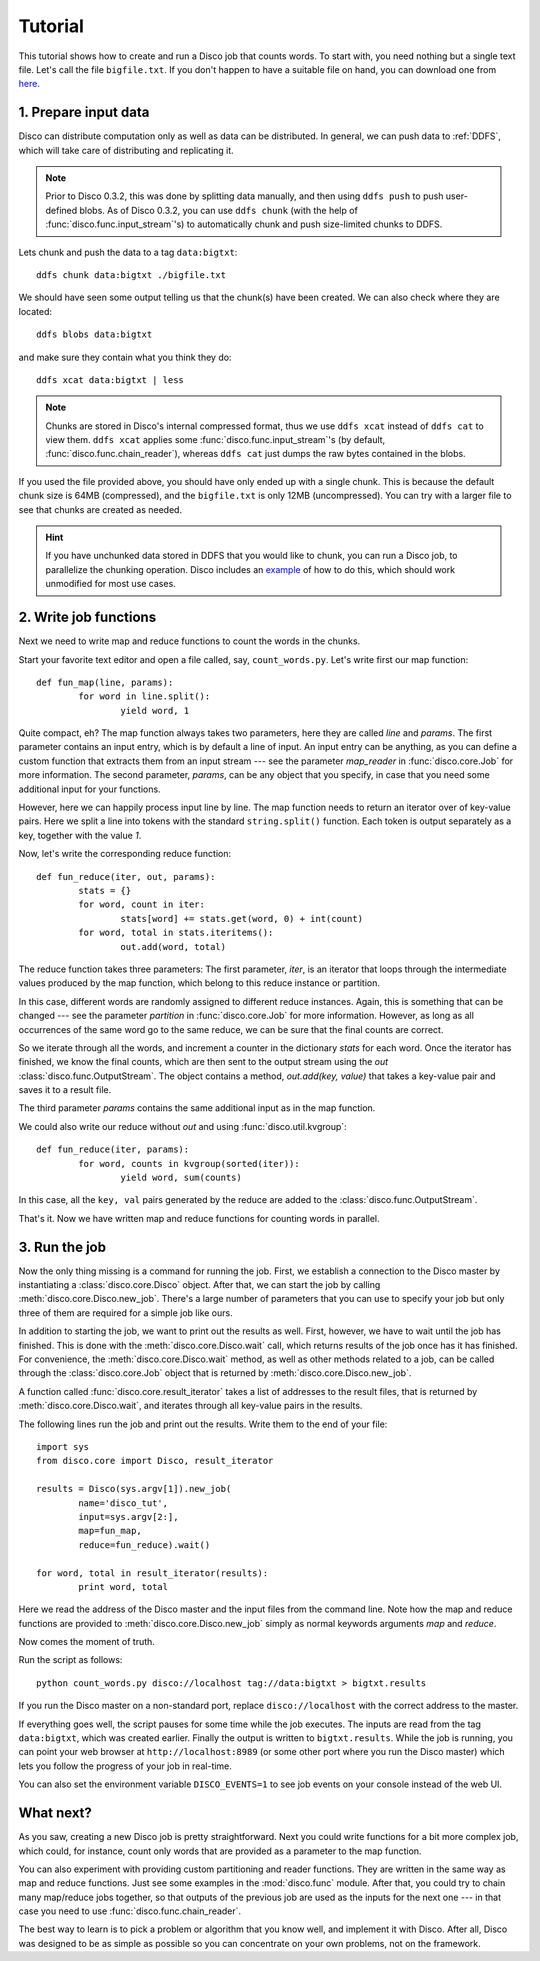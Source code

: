 
.. _tutorial:

Tutorial
========

This tutorial shows how to create and run a Disco job that counts words.
To start with, you need nothing but a single text file.
Let's call the file ``bigfile.txt``.
If you don't happen to have a suitable file on hand,
you can download one from `here <http://discoproject.org/media/text/bigfile.txt>`_.

1. Prepare input data
---------------------

Disco can distribute computation only as well as data can be distributed.
In general, we can push data to :ref:`DDFS`,
which will take care of distributing and replicating it.

.. note::
   Prior to Disco 0.3.2, this was done by splitting data manually,
   and then using ``ddfs push`` to push user-defined blobs.
   As of Disco 0.3.2, you can use ``ddfs chunk``
   (with the help of :func:`disco.func.input_stream`\'s)
   to automatically chunk and push size-limited chunks to DDFS.

Lets chunk and push the data to a tag ``data:bigtxt``::

      ddfs chunk data:bigtxt ./bigfile.txt

We should have seen some output telling us that the chunk(s) have been created.
We can also check where they are located::

    ddfs blobs data:bigtxt

and make sure they contain what you think they do::

    ddfs xcat data:bigtxt | less

.. note::
   Chunks are stored in Disco's internal compressed format,
   thus we use ``ddfs xcat`` instead of ``ddfs cat`` to view them.
   ``ddfs xcat`` applies some :func:`disco.func.input_stream`\'s
   (by default, :func:`disco.func.chain_reader`),
   whereas ``ddfs cat`` just dumps the raw bytes contained in the blobs.

If you used the file provided above,
you should have only ended up with a single chunk.
This is because the default chunk size is 64MB (compressed),
and the ``bigfile.txt`` is only 12MB (uncompressed).
You can try with a larger file to see that chunks are created as needed.

.. hint::
   If you have unchunked data stored in DDFS that you would like to chunk,
   you can run a Disco job, to parallelize the chunking operation.
   Disco includes an `example`_ of how to do this,
   which should work unmodified for most use cases.

.. _example: https://github.com/tuulos/disco/blob/master/examples/util/chunk.py

2. Write job functions
----------------------

Next we need to write map and reduce functions to count the words in
the chunks.

Start your favorite text editor and open a file called, say,
``count_words.py``. Let's write first our map function::

        def fun_map(line, params):
                for word in line.split():
                        yield word, 1

Quite compact, eh? The map function always takes two parameters, here they
are called *line* and *params*. The first parameter contains an input entry,
which is by default a line of input. An input entry can be anything, as
you can define a custom function that extracts them from an input stream
--- see the parameter *map_reader* in :func:`disco.core.Job` for more
information. The second parameter, *params*, can be any object that you
specify, in case that you need some additional input for your functions.

However, here we can happily process input line by line.
The map function needs to return an iterator over of key-value pairs.
Here we split a line into tokens with the standard ``string.split()`` function.
Each token is output separately as a key, together with the value *1*.

Now, let's write the corresponding reduce function::

        def fun_reduce(iter, out, params):
                stats = {}
                for word, count in iter:
                        stats[word] += stats.get(word, 0) + int(count)
                for word, total in stats.iteritems():
                        out.add(word, total)

The reduce function takes three parameters: The first parameter, *iter*,
is an iterator that loops through the intermediate values produced by
the map function, which belong to this reduce instance or partition.

In this case, different words are randomly assigned to different reduce
instances. Again, this is something that can be changed --- see the
parameter *partition* in :func:`disco.core.Job` for more information. However,
as long as all occurrences of the same word go to the same reduce,
we can be sure that the final counts are correct.

So we iterate through all the words, and increment a counter in the
dictionary *stats* for each word. Once the iterator has finished, we know the
final counts, which are then sent to the output stream using the *out*
:class:`disco.func.OutputStream`.
The object contains a method, *out.add(key, value)* that takes a key-value
pair and saves it to a result file.

The third parameter *params* contains the same additional input as in
the map function.

We could also write our reduce without *out* and using :func:`disco.util.kvgroup`::

        def fun_reduce(iter, params):
                for word, counts in kvgroup(sorted(iter)):
                        yield word, sum(counts)

In this case, all the ``key, val`` pairs generated by the reduce are added to
the :class:`disco.func.OutputStream`.

That's it. Now we have written map and reduce functions for counting
words in parallel.

3. Run the job
--------------

Now the only thing missing is a command for running the job. First,
we establish a connection to the Disco master by instantiating a
:class:`disco.core.Disco` object. After that, we can start the job by
calling :meth:`disco.core.Disco.new_job`. There's a large number of
parameters that you can use to specify your job but only three of them
are required for a simple job like ours.

In addition to starting the job, we want to print out the results as well.
First, however, we have to wait until the job has finished. This is done with
the :meth:`disco.core.Disco.wait` call, which returns results of the job once
has it has finished. For convenience, the :meth:`disco.core.Disco.wait` method,
as well as other methods related to a job, can be called through the
:class:`disco.core.Job` object that is returned by :meth:`disco.core.Disco.new_job`.

A function called :func:`disco.core.result_iterator` takes
a list of addresses to the result files, that is returned by
:meth:`disco.core.Disco.wait`, and iterates through all key-value pairs
in the results.

The following lines run the job and print out the results. Write them to the end
of your file::

        import sys
        from disco.core import Disco, result_iterator

        results = Disco(sys.argv[1]).new_job(
                name='disco_tut',
                input=sys.argv[2:],
                map=fun_map,
                reduce=fun_reduce).wait()

        for word, total in result_iterator(results):
                print word, total

Here we read the address of the Disco master and the input files from
the command line. Note how the map and reduce functions are provided to
:meth:`disco.core.Disco.new_job` simply as normal keywords arguments *map*
and *reduce*.

Now comes the moment of truth.

Run the script as follows::

        python count_words.py disco://localhost tag://data:bigtxt > bigtxt.results

If you run the Disco master on a non-standard port,
replace ``disco://localhost`` with the correct address to the master.

If everything goes well, the script pauses for some time while the job executes.
The inputs are read from the tag ``data:bigtxt``, which was created earlier.
Finally the output is written to ``bigtxt.results``.
While the job is running, you can point your web
browser at ``http://localhost:8989`` (or some other port where you run the
Disco master) which lets you follow the progress of your job in real-time.

You can also set the environment variable ``DISCO_EVENTS=1`` to see job
events on your console instead of the web UI.

What next?
----------

As you saw, creating a new Disco job is pretty straightforward. Next you could
write functions for a bit more complex job, which could, for instance, count
only words that are provided as a parameter to the map function.

You can also experiment with providing custom partitioning and reader
functions. They are written in the same way as map and reduce functions.
Just see some examples in the :mod:`disco.func` module. After that,
you could try to chain many map/reduce jobs together, so that outputs
of the previous job are used as the inputs for the next one --- in that
case you need to use :func:`disco.func.chain_reader`.

The best way to learn is to pick a problem or algorithm that you know
well, and implement it with Disco. After all, Disco was designed to
be as simple as possible so you can concentrate on your own problems,
not on the framework.
